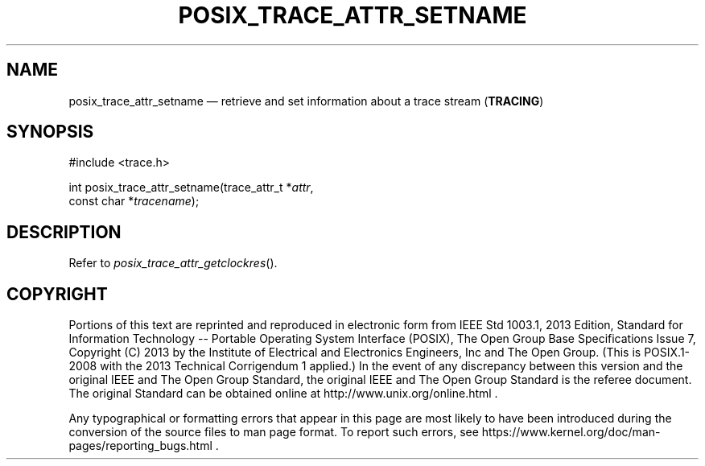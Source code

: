 '\" et
.TH POSIX_TRACE_ATTR_SETNAME "3" 2013 "IEEE/The Open Group" "POSIX Programmer's Manual"

.SH NAME
posix_trace_attr_setname
\(em retrieve and set information about a trace stream
(\fBTRACING\fP)
.SH SYNOPSIS
.LP
.nf
#include <trace.h>
.P
int posix_trace_attr_setname(trace_attr_t *\fIattr\fP,
    const char *\fItracename\fP);
.fi
.SH DESCRIPTION
Refer to
.IR "\fIposix_trace_attr_getclockres\fR\^(\|)".
.SH COPYRIGHT
Portions of this text are reprinted and reproduced in electronic form
from IEEE Std 1003.1, 2013 Edition, Standard for Information Technology
-- Portable Operating System Interface (POSIX), The Open Group Base
Specifications Issue 7, Copyright (C) 2013 by the Institute of
Electrical and Electronics Engineers, Inc and The Open Group.
(This is POSIX.1-2008 with the 2013 Technical Corrigendum 1 applied.) In the
event of any discrepancy between this version and the original IEEE and
The Open Group Standard, the original IEEE and The Open Group Standard
is the referee document. The original Standard can be obtained online at
http://www.unix.org/online.html .

Any typographical or formatting errors that appear
in this page are most likely
to have been introduced during the conversion of the source files to
man page format. To report such errors, see
https://www.kernel.org/doc/man-pages/reporting_bugs.html .
